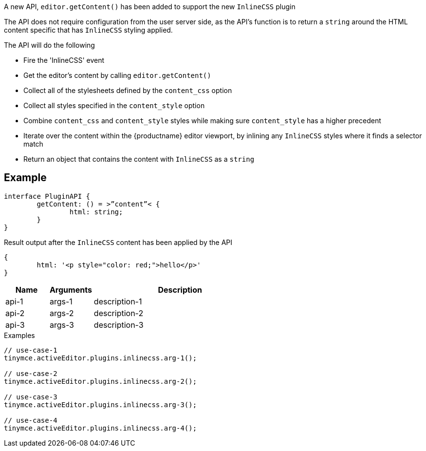 A new API, `editor.getContent()` has been added to support the new `InlineCSS` plugin

The API does not require configuration from the user server side, as the API’s function is to return a `string` around the HTML content specific that has `InlineCSS` styling applied.

The API will do the following

* Fire the 'InlineCSS' event
* Get the editor's content by calling `editor.getContent()`
* Collect all of the stylesheets defined by the `content_css` option
* Collect all styles specified in the `content_style` option
* Combine `content_css` and `content_style` styles while making sure `content_style` has a higher precedent
* Iterate over the content within the {productname} editor viewport, by inlining any `InlineCSS` styles where it finds a selector match
* Return an object that contains the content with `InlineCSS` as a `string`

== Example

[source,js]
----
interface PluginAPI {
	getContent: () = >”content”< {
		html: string;
	}
}
----

Result output after the `InlineCSS` content has been applied by the API

[source,js]
----
{
	html: '<p style="color: red;">hello</p>'
}
----

[cols="1,1,4",options="header"]
|===
|Name |Arguments |Description
|api-1 |args-1 |description-1
|api-2 |args-2 |description-2
|api-3 |args-3 |description-3
|===

.Examples
[source,js]
----
// use-case-1
tinymce.activeEditor.plugins.inlinecss.arg-1();

// use-case-2
tinymce.activeEditor.plugins.inlinecss.arg-2();

// use-case-3
tinymce.activeEditor.plugins.inlinecss.arg-3();

// use-case-4
tinymce.activeEditor.plugins.inlinecss.arg-4();
----
